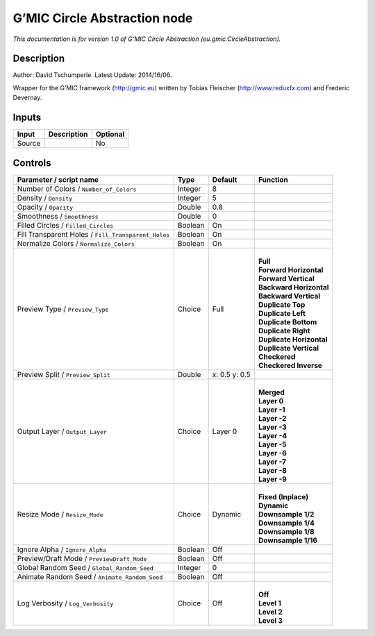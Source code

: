 .. _eu.gmic.CircleAbstraction:

G’MIC Circle Abstraction node
=============================

*This documentation is for version 1.0 of G’MIC Circle Abstraction (eu.gmic.CircleAbstraction).*

Description
-----------

Author: David Tschumperle. Latest Update: 2014/16/06.

Wrapper for the G’MIC framework (http://gmic.eu) written by Tobias Fleischer (http://www.reduxfx.com) and Frederic Devernay.

Inputs
------

+--------+-------------+----------+
| Input  | Description | Optional |
+========+=============+==========+
| Source |             | No       |
+--------+-------------+----------+

Controls
--------

.. tabularcolumns:: |>{\raggedright}p{0.2\columnwidth}|>{\raggedright}p{0.06\columnwidth}|>{\raggedright}p{0.07\columnwidth}|p{0.63\columnwidth}|

.. cssclass:: longtable

+-----------------------------------------------------+---------+---------------+----------------------------+
| Parameter / script name                             | Type    | Default       | Function                   |
+=====================================================+=========+===============+============================+
| Number of Colors / ``Number_of_Colors``             | Integer | 8             |                            |
+-----------------------------------------------------+---------+---------------+----------------------------+
| Density / ``Density``                               | Integer | 5             |                            |
+-----------------------------------------------------+---------+---------------+----------------------------+
| Opacity / ``Opacity``                               | Double  | 0.8           |                            |
+-----------------------------------------------------+---------+---------------+----------------------------+
| Smoothness / ``Smoothness``                         | Double  | 0             |                            |
+-----------------------------------------------------+---------+---------------+----------------------------+
| Filled Circles / ``Filled_Circles``                 | Boolean | On            |                            |
+-----------------------------------------------------+---------+---------------+----------------------------+
| Fill Transparent Holes / ``Fill_Transparent_Holes`` | Boolean | On            |                            |
+-----------------------------------------------------+---------+---------------+----------------------------+
| Normalize Colors / ``Normalize_Colors``             | Boolean | On            |                            |
+-----------------------------------------------------+---------+---------------+----------------------------+
| Preview Type / ``Preview_Type``                     | Choice  | Full          | |                          |
|                                                     |         |               | | **Full**                 |
|                                                     |         |               | | **Forward Horizontal**   |
|                                                     |         |               | | **Forward Vertical**     |
|                                                     |         |               | | **Backward Horizontal**  |
|                                                     |         |               | | **Backward Vertical**    |
|                                                     |         |               | | **Duplicate Top**        |
|                                                     |         |               | | **Duplicate Left**       |
|                                                     |         |               | | **Duplicate Bottom**     |
|                                                     |         |               | | **Duplicate Right**      |
|                                                     |         |               | | **Duplicate Horizontal** |
|                                                     |         |               | | **Duplicate Vertical**   |
|                                                     |         |               | | **Checkered**            |
|                                                     |         |               | | **Checkered Inverse**    |
+-----------------------------------------------------+---------+---------------+----------------------------+
| Preview Split / ``Preview_Split``                   | Double  | x: 0.5 y: 0.5 |                            |
+-----------------------------------------------------+---------+---------------+----------------------------+
| Output Layer / ``Output_Layer``                     | Choice  | Layer 0       | |                          |
|                                                     |         |               | | **Merged**               |
|                                                     |         |               | | **Layer 0**              |
|                                                     |         |               | | **Layer -1**             |
|                                                     |         |               | | **Layer -2**             |
|                                                     |         |               | | **Layer -3**             |
|                                                     |         |               | | **Layer -4**             |
|                                                     |         |               | | **Layer -5**             |
|                                                     |         |               | | **Layer -6**             |
|                                                     |         |               | | **Layer -7**             |
|                                                     |         |               | | **Layer -8**             |
|                                                     |         |               | | **Layer -9**             |
+-----------------------------------------------------+---------+---------------+----------------------------+
| Resize Mode / ``Resize_Mode``                       | Choice  | Dynamic       | |                          |
|                                                     |         |               | | **Fixed (Inplace)**      |
|                                                     |         |               | | **Dynamic**              |
|                                                     |         |               | | **Downsample 1/2**       |
|                                                     |         |               | | **Downsample 1/4**       |
|                                                     |         |               | | **Downsample 1/8**       |
|                                                     |         |               | | **Downsample 1/16**      |
+-----------------------------------------------------+---------+---------------+----------------------------+
| Ignore Alpha / ``Ignore_Alpha``                     | Boolean | Off           |                            |
+-----------------------------------------------------+---------+---------------+----------------------------+
| Preview/Draft Mode / ``PreviewDraft_Mode``          | Boolean | Off           |                            |
+-----------------------------------------------------+---------+---------------+----------------------------+
| Global Random Seed / ``Global_Random_Seed``         | Integer | 0             |                            |
+-----------------------------------------------------+---------+---------------+----------------------------+
| Animate Random Seed / ``Animate_Random_Seed``       | Boolean | Off           |                            |
+-----------------------------------------------------+---------+---------------+----------------------------+
| Log Verbosity / ``Log_Verbosity``                   | Choice  | Off           | |                          |
|                                                     |         |               | | **Off**                  |
|                                                     |         |               | | **Level 1**              |
|                                                     |         |               | | **Level 2**              |
|                                                     |         |               | | **Level 3**              |
+-----------------------------------------------------+---------+---------------+----------------------------+
